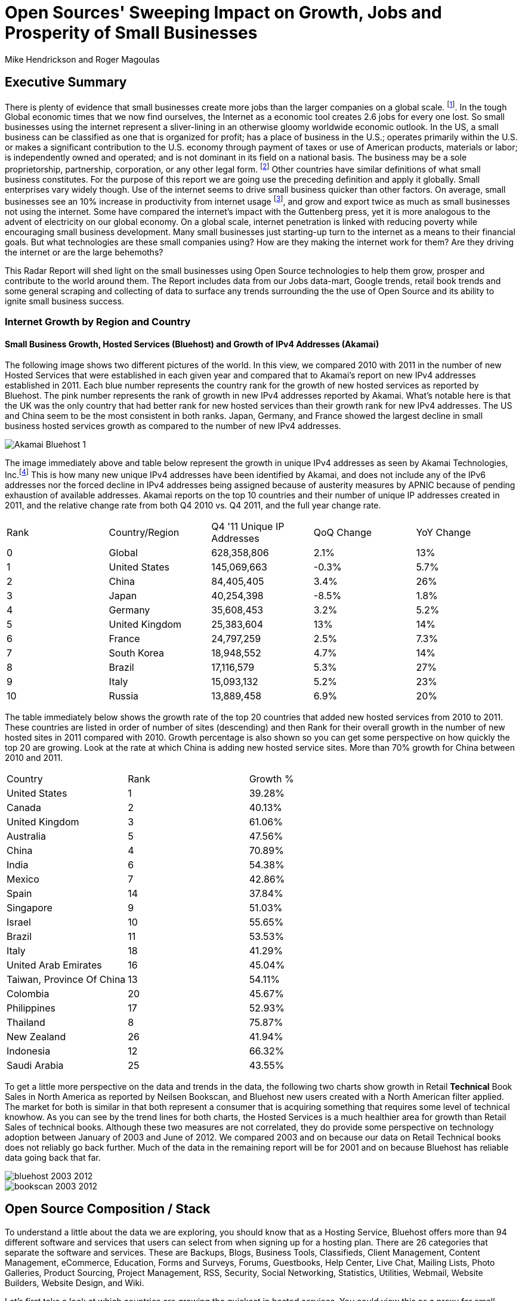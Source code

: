 = Open Sources' Sweeping Impact on Growth, Jobs and Prosperity of Small Businesses 
Mike Hendrickson and Roger Magoulas 
 
== Executive Summary 
 
There is plenty of evidence that small businesses create more jobs than the larger companies on a global scale. footnote:[http://www.socsci.uci.edu/~dneumark/REStat%20small%20businesses.pdf[D Neumark]]. In the tough Global economic times that we now find ourselves, the Internet as a economic tool creates 2.6 jobs for every one lost. So small businesses using the internet represent a sliver-lining in an otherwise gloomy worldwide economic outlook. In the US, a small business can be classified as one that is organized for profit; has a place of business in the U.S.; operates primarily within the U.S. or makes a significant contribution to the U.S. economy through payment of taxes or use of American products, materials or labor; is independently owned and operated; and is not dominant in its field on a national basis. The business may be a sole proprietorship, partnership, corporation, or any other legal form. footnote:[http://www.sba.gov/content/what-sbas-definition-small-business-concern[SBA.gov]] Other countries have similar definitions of what small business constitutes.  For the purpose of this report we are going use the preceding definition and apply it globally. Small enterprises vary widely though. Use of the internet seems to drive small business quicker than other factors. On average, small businesses see an 10% increase in productivity from internet usage footnote:[http://www.mckinsey.com/Insights/MGI/Research/Technology_and_Innovation/Internet_matters[McKinsey & Company's Internet Matters]], and grow and export twice as much as small businesses not using the internet. Some have compared the internet's impact with the Guttenberg press, yet it is more analogous to the advent of electricity on our global economy. On a global scale, internet penetration is linked with reducing poverty while encouraging small business development. Many small businesses just starting-up turn to the internet as a means to their financial goals. But what technologies are these small companies using? How are they making the internet work for them?  Are they driving the internet or are the large behemoths? 
 
This Radar Report will shed light on the small businesses using Open Source technologies to help them grow, prosper and contribute to the world around them. The Report includes data from our Jobs data-mart, Google trends, retail book trends and some general scraping and collecting of data to surface any trends surrounding the the use of Open Source and its ability to ignite small business success. 

=== Internet Growth by Region and Country 

==== Small Business Growth, Hosted Services (Bluehost) and Growth of IPv4 Addresses (Akamai) 

The following image shows two different pictures of the world. In this view, we compared 2010 with 2011 in the number of new Hosted Services that were established in each given year and compared that to Akamai's report on new IPv4 addresses established in 2011. Each blue number represents the country rank for the growth of new hosted services as reported by Bluehost. The pink number represents the rank of growth in new IPv4 addresses reported by Akamai. What's notable here is that the UK was the only country that had better rank for new hosted services than their growth rank for new IPv4 addresses. The US and China seem to be the most consistent in both ranks. Japan, Germany, and France showed the largest decline in small business hosted services growth as compared to the number of new IPv4 addresses. 

image::images/Akamai_Bluehost_1.jpg[scaledwidth="90%"]

The image immediately above and table below represent the growth in unique IPv4 addresses as seen by Akamai Technologies, Inc.footnote:[http://www.akamai.com/stateoftheinternet/[The State of the Internet, 4th Quarter, 2011 Report]]  This is how many new unique IPv4 addresses have been identified by Akamai, and does not include any of the IPv6 addresses nor the forced decline in IPv4 addresses being assigned because of austerity measures by APNIC because of pending exhaustion of available addresses. Akamai reports on the top 10 countries and their number of unique IP addresses created in 2011, and the relative change rate from both Q4 2010 vs. Q4 2011, and the full year change rate. 
 
|======= 
|Rank	|Country/Region	|Q4 '11 Unique IP Addresses	|QoQ Change	|YoY Change 
|0	|Global	|628,358,806	|2.1%	|13% 
|1	|United States 	|145,069,663	|-0.3%	|5.7% 
|2	|China 	|84,405,405	|3.4%	|26% 
|3	|Japan 	|40,254,398	|-8.5%	|1.8% 
|4	|Germany 	|35,608,453	|3.2%	|5.2% 
|5	|United Kingdom 	|25,383,604	|13%	|14% 
|6	|France 	|24,797,259	|2.5%	|7.3% 
|7	|South Korea 	|18,948,552	|4.7%	|14% 
|8	|Brazil 	|17,116,579	|5.3%	|27% 
|9	|Italy 	|15,093,132	|5.2%	|23% 
|10	|Russia 	|13,889,458	|6.9%	|20% 
|======= 

The table immediately below shows the growth rate of the top 20 countries that added new hosted services from 2010 to 2011. These countries are listed in order of number of sites (descending) and then Rank for their overall growth in the number of new hosted sites in 2011 compared with 2010. Growth percentage is also shown so you can get some perspective on how quickly the top 20 are growing. Look at the rate at which China is adding new hosted service sites. More than 70% growth for China between 2010 and 2011.

|=======
|Country	|Rank	|Growth %
|United States	|1	|39.28%
|Canada	|2	|40.13%
|United Kingdom	|3	|61.06%
|Australia	|5	|47.56%
|China	|4	|70.89%
|India	|6	|54.38%
|Mexico	|7	|42.86%
|Spain	|14	|37.84%
|Singapore	|9	|51.03%
|Israel	|10	|55.65%
|Brazil	|11	|53.53%
|Italy	|18	|41.29%
|United Arab Emirates	|16	|45.04%
|Taiwan, Province Of China	|13	|54.11%
|Colombia	|20	|45.67%
|Philippines	|17	|52.93%
|Thailand	|8	|75.87%
|New Zealand	|26	|41.94%
|Indonesia	|12	|66.32%
|Saudi Arabia	|25	|43.55%
|=======

To get a little more perspective on the data and trends in the data, the following two charts show growth in Retail *Technical* Book Sales in North America as reported by Neilsen Bookscan, and Bluehost new users created with a North American filter applied.  The market for both is similar in that both represent a consumer that is acquiring something that requires some level of technical knowhow. As you can see by the trend lines for both charts, the Hosted Services is a much healthier area for growth than Retail Sales of technical books. Although these two measures are not correlated, they do provide some perspective on technology adoption between January of 2003 and June of 2012. We compared 2003 and on because our data on Retail Technical books does not reliably go back further.  Much of the data in the remaining report will be for 2001 and on because Bluehost has reliable data going back that far.

image::images/bluehost_2003_2012.jpg[scaledwidth="90%"]  

image::images/bookscan_2003_2012.jpg[scaledwidth="90%"]

== Open Source Composition / Stack 
 
To understand a little about the data we are exploring, you should know that as a Hosting Service, Bluehost offers more than 94 different software and services that users can select from when signing up for a hosting plan. There are 26 categories that separate the software and services. These are Backups, Blogs, Business Tools, Classifieds, Client Management, Content Management, eCommerce, Education, Forms and Surveys, Forums, Guestbooks, Help Center, Live Chat, Mailing Lists, Photo Galleries, Product Sourcing, Project Management, RSS, Security, Social Networking, Statistics, Utilities, Webmail, Website Builders, Website Design, and Wiki.

Let's first take a look at which countries are growing the quickest in hosted services.  You could view this as a proxy for small economies growing rapidly.  The image shows which countries had the highest rank [low is best #1, etc.], and what their relative growth rate was for the full-year comparing 2010 to 2011.  Specifically you can see that the US was ranked #1 most hosted sites, and had a growth rate of roughly 40% in 2011 compared to 2010.  China on the other hand, was ranked #4 but had a growth rate more than 70%.  The blue ranking bars Axis is on the left of the chart and the red line indicating growth percent is measure on the right axis. 

image::images/top_20_Countries.jpg[scalewidth="50%"]

Next let's take a look at what the data reveals about the typical open source customer. Between 2001 and 2012 the market for hosting services offered by Bluehost shows the following geographical distribution. I think it is safe to say this data is strongly Open Source-oriented when you look at the hosting platform dimension.  By platform we mean Operating system selected to run a website. The chart below shows what percentage Unix has in countries around the world. Again, remember this is Data from Bluehost. Any country with White as a color is that way because there was not enough data to assign market share. Interesting to note that middle of Africa has a large swath of white indicating not enough data to assign market share. Maybe a good opportunity to help this region of the world get their small businesses economy up and running with hosted sites.

image::images/Unix_World.jpg[scalewidth="50%"]

So generally speaking, North America, Europe and especially Eastern Europe, are strongly Open Source when looking at whether a new hosted account selected Unix/Linux or Windows.  South America has a couple of pockets of strong Open Source but has in general the weakest adoption of Unix or strongest adoption of Windows.  Africa lacks a strong tendency either way but looks to be moving towards more Open Source than not.  The countries with the largest installed Windows platform are: Macedonia, Jordan, Libya, Sierra Leone, Suriname, Gauadeloupe, and Iran.


based on these categories, we see that the average number of domains per plan is 3.04 and lasts roughly 17.44 months at an average rate of $7.82 per month. More than 77% of the plans have a database installed and they have 4.12 instances of their databases installed.  This indicates that there is some sort of dynamic exchange likely happening on these sites whether it is a guest book, product list or some other dynamically served/captured content.  Word Press dominates in the Content Management category with a 55% share, and the next closest is Joomla at 9%.

The average term of service varies somewhat, but with the top 20 Countries, the ones with the most service months aggregated, it is fairly consistent at around 17 months with a standard deviation of 2.75 months.  The Worldwide average was 17.23 months with a standard deviation of 1.15. 

image::images/AvgTerm.jpg[scalewidth="90%"]














